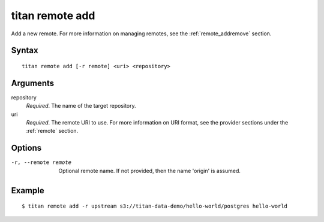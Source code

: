 .. _cli_cmd_remote_add:

titan remote add
================

Add a new remote. For more information on managing remotes, see
the :ref:`remote_addremove` section.

Syntax
------

::

    titan remote add [-r remote] <uri> <repository>

Arguments
---------

repository
    *Required*. The name of the target repository.

uri
    *Required*. The remote URI to use. For more information on URI format,
    see the provider sections under the :ref:`remote` section.

Options
-------

-r, --remote remote     Optional remote name. If not provided, then the name
                        'origin' is assumed.

Example
-------

::

    $ titan remote add -r upstream s3://titan-data-demo/hello-world/postgres hello-world
